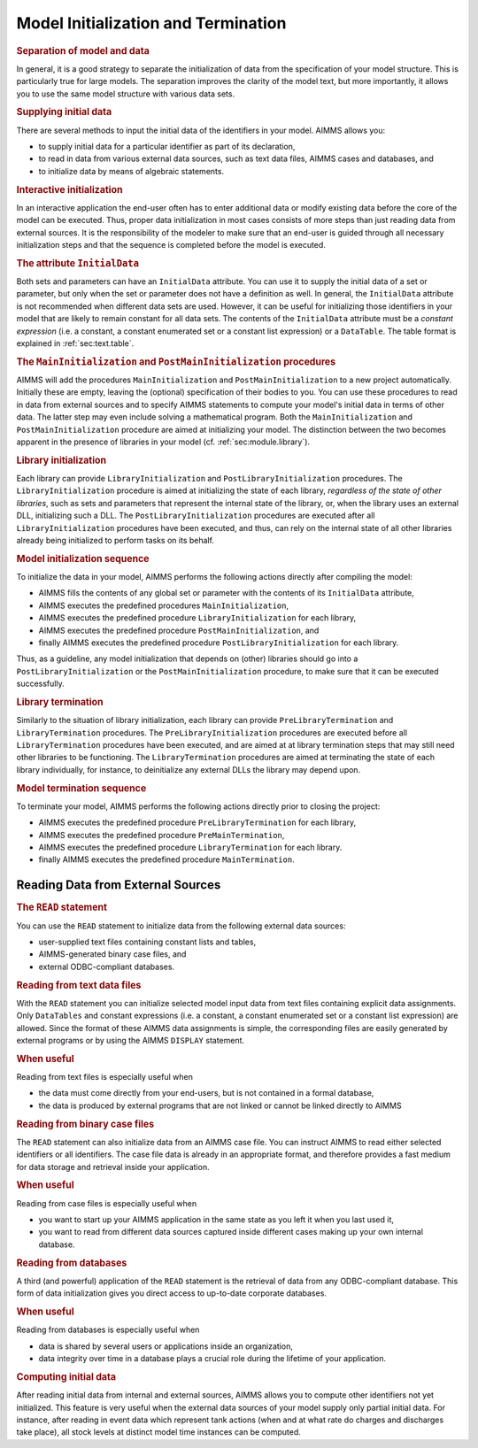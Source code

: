 .. _sec:data.init:

Model Initialization and Termination
====================================

.. rubric:: Separation of model and data

In general, it is a good strategy to separate the initialization of data
from the specification of your model structure. This is particularly
true for large models. The separation improves the clarity of the model
text, but more importantly, it allows you to use the same model
structure with various data sets.

.. rubric:: Supplying initial data

There are several methods to input the initial data of the identifiers
in your model. AIMMS allows you:

-  to supply initial data for a particular identifier as part of its
   declaration,

-  to read in data from various external data sources, such as text data
   files, AIMMS cases and databases, and

-  to initialize data by means of algebraic statements.

.. rubric:: Interactive initialization

In an interactive application the end-user often has to enter additional
data or modify existing data before the core of the model can be
executed. Thus, proper data initialization in most cases consists of
more steps than just reading data from external sources. It is the
responsibility of the modeler to make sure that an end-user is guided
through all necessary initialization steps and that the sequence is
completed before the model is executed.

.. _initial_data:

.. _attr:par.initialdata:

.. rubric:: The attribute ``InitialData``

Both sets and parameters can have an ``InitialData`` attribute. You can
use it to supply the initial data of a set or parameter, but only when
the set or parameter does not have a definition as well. In general, the
``InitialData`` attribute is not recommended when different data sets
are used. However, it can be useful for initializing those identifiers
in your model that are likely to remain constant for all data sets. The
contents of the ``InitialData`` attribute must be a *constant
expression* (i.e. a constant, a constant enumerated set or a constant
list expression) or a ``DataTable``. The table format is explained in
:ref:`sec:text.table`.

.. _MainInitialization:

.. _PostMainInitialization:

.. rubric:: The ``MainInitialization`` and ``PostMainInitialization`` procedures

AIMMS will add the procedures ``MainInitialization`` and
``PostMainInitialization`` to a new project automatically. Initially
these are empty, leaving the (optional) specification of their bodies to
you. You can use these procedures to read in data from external sources
and to specify AIMMS statements to compute your model's initial data in
terms of other data. The latter step may even include solving a
mathematical program. Both the ``MainInitialization`` and
``PostMainInitialization`` procedure are aimed at initializing your
model. The distinction between the two becomes apparent in the presence
of libraries in your model (cf. :ref:`sec:module.library`).

.. _LibraryInitialization:

.. _PostLibraryInitialization:

.. rubric:: Library initialization

Each library can provide ``LibraryInitialization`` and
``PostLibraryInitialization`` procedures. The ``LibraryInitialization``
procedure is aimed at initializing the state of each library,
*regardless of the state of other libraries*, such as sets and
parameters that represent the internal state of the library, or, when
the library uses an external DLL, initializing such a DLL. The
``PostLibraryInitialization`` procedures are executed after all
``LibraryInitialization`` procedures have been executed, and thus, can
rely on the internal state of all other libraries already being
initialized to perform tasks on its behalf.

.. rubric:: Model initialization sequence

To initialize the data in your model, AIMMS performs the following
actions directly after compiling the model:

-  AIMMS fills the contents of any global set or parameter with the
   contents of its ``InitialData`` attribute,

-  AIMMS executes the predefined procedures ``MainInitialization``,

-  AIMMS executes the predefined procedure ``LibraryInitialization`` for
   each library,

-  AIMMS executes the predefined procedure ``PostMainInitialization``,
   and

-  finally AIMMS executes the predefined procedure
   ``PostLibraryInitialization`` for each library.

Thus, as a guideline, any model initialization that depends on (other)
libraries should go into a ``PostLibraryInitialization`` or the
``PostMainInitialization`` procedure, to make sure that it can be
executed successfully.

.. _LibraryTermination:

.. _PreLibraryTermination:

.. rubric:: Library termination

Similarly to the situation of library initialization, each library can
provide ``PreLibraryTermination`` and ``LibraryTermination`` procedures.
The ``PreLibraryInitialization`` procedures are executed before all
``LibraryTermination`` procedures have been executed, and are aimed at
at library termination steps that may still need other libraries to be
functioning. The ``LibraryTermination`` procedures are aimed at
terminating the state of each library individually, for instance, to
deinitialize any external DLLs the library may depend upon.

.. rubric:: Model termination sequence

To terminate your model, AIMMS performs the following actions directly
prior to closing the project:

-  AIMMS executes the predefined procedure ``PreLibraryTermination`` for
   each library,

-  AIMMS executes the predefined procedure ``PreMainTermination``,

-  AIMMS executes the predefined procedure
   ``LibraryTermination`` for each library.

-  finally AIMMS executes the predefined procedure ``MainTermination``.

.. _sec:data.init.external:

Reading Data from External Sources
----------------------------------

.. rubric:: The ``READ`` statement

You can use the ``READ`` statement to initialize data from the following
external data sources:

-  user-supplied text files containing constant lists and tables,

-  AIMMS-generated binary case files, and

-  external ODBC-compliant databases.

.. rubric:: Reading from text data files

With the ``READ`` statement you can initialize selected model input data
from text files containing explicit data assignments. Only
``DataTables`` and constant expressions (i.e. a constant, a constant
enumerated set or a constant list expression) are allowed. Since the
format of these AIMMS data assignments is simple, the corresponding
files are easily generated by external programs or by using the AIMMS
``DISPLAY`` statement.

.. rubric:: When useful

Reading from text files is especially useful when

-  the data must come directly from your end-users, but is not contained
   in a formal database,

-  the data is produced by external programs that are not linked or
   cannot be linked directly to AIMMS

.. rubric:: Reading from binary case files

The ``READ`` statement can also initialize data from an AIMMS case file.
You can instruct AIMMS to read either selected identifiers or all
identifiers. The case file data is already in an appropriate format, and
therefore provides a fast medium for data storage and retrieval inside
your application.

.. rubric:: When useful

Reading from case files is especially useful when

-  you want to start up your AIMMS application in the same state as you
   left it when you last used it,

-  you want to read from different data sources captured inside
   different cases making up your own internal database.

.. rubric:: Reading from databases

A third (and powerful) application of the ``READ`` statement is the
retrieval of data from any ODBC-compliant database. This form of data
initialization gives you direct access to up-to-date corporate
databases.

.. rubric:: When useful

Reading from databases is especially useful when

-  data is shared by several users or applications inside an
   organization,

-  data integrity over time in a database plays a crucial role during
   the lifetime of your application.

.. rubric:: Computing initial data

After reading initial data from internal and external sources, AIMMS
allows you to compute other identifiers not yet initialized. This
feature is very useful when the external data sources of your model
supply only partial initial data. For instance, after reading in event
data which represent tank actions (when and at what rate do charges and
discharges take place), all stock levels at distinct model time
instances can be computed.
